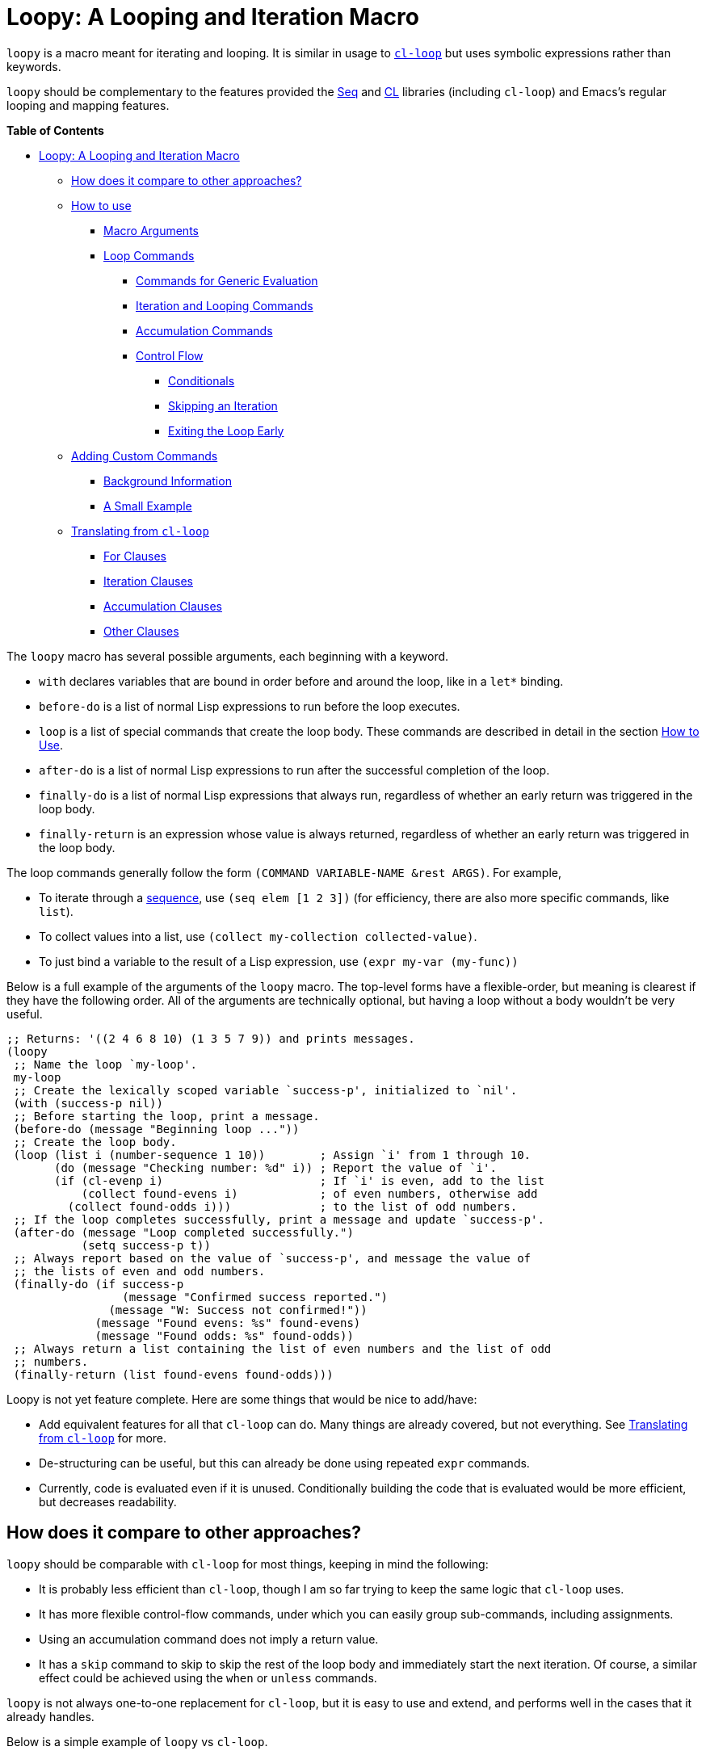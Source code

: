 = Loopy: A Looping and Iteration Macro

`loopy` is a macro meant for iterating and looping.  It is similar in usage to
https://www.gnu.org/software/emacs/manual/html_node/cl/Loop-Facility.html[`cl-loop`] but uses symbolic expressions rather than keywords.

`loopy` should be complementary to the features provided the https://www.gnu.org/software/emacs/manual/html_node/elisp/Sequence-Functions.html[Seq] and
https://www.gnu.org/software/emacs/manual/html_node/cl/index.html[CL] libraries (including `cl-loop`) and Emacs's regular looping and
mapping features.

// markdown-toc start - Don't edit this section. Run M-x markdown-toc-refresh-toc

*Table of Contents*

* <<loopy-a-looping-and-iteration-macro,Loopy: A Looping and Iteration Macro>>
 ** <<how-does-it-compare-to-other-approaches,How does it compare to other approaches?>>
 ** <<how-to-use,How to use>>
  *** <<macro-arguments,Macro Arguments>>
  *** <<loop-commands,Loop Commands>>
   **** <<commands-for-generic-evaluation,Commands for Generic Evaluation>>
   **** <<iteration-and-looping-commands,Iteration and Looping Commands>>
   **** <<accumulation-commands,Accumulation Commands>>
   **** <<control-flow,Control Flow>>
    ***** <<conditionals,Conditionals>>
    ***** <<skipping-an-iteration,Skipping an Iteration>>
    ***** <<exiting-the-loop-early,Exiting the Loop Early>>
 ** <<adding-custom-commands,Adding Custom Commands>>
  *** <<background-information,Background Information>>
  *** <<a-small-example,A Small Example>>
 ** <<translating-from-cl-loop,Translating from `cl-loop`>>
  *** <<for-clauses,For Clauses>>
  *** <<iteration-clauses,Iteration Clauses>>
  *** <<accumulation-clauses,Accumulation Clauses>>
  *** <<other-clauses,Other Clauses>>

// markdown-toc end

The `loopy` macro has several possible arguments, each beginning with a keyword.

* `with` declares variables that are bound in order before and around the loop,
like in a `let*` binding.
* `before-do` is a list of normal Lisp expressions to run before the loop executes.
* `loop` is a list of special commands that create the loop body.  These commands
are described in detail in the section <<how-to-use,How to Use>>.
* `after-do` is a list of normal Lisp expressions to run after the successful
completion of the loop.
* `finally-do` is a list of normal Lisp expressions that always run, regardless
of whether an early return was triggered in the loop body.
* `finally-return` is an expression whose value is always returned, regardless
of whether an early return was triggered in the loop body.

The loop commands generally follow the form `(COMMAND VARIABLE-NAME &rest ARGS)`.
For example,

* To iterate through a https://www.gnu.org/software/emacs/manual/html_node/elisp/Sequences-Arrays-Vectors.html[sequence], use `(seq elem [1 2 3])`
(for efficiency, there are also more specific commands, like `list`).
* To collect values into a list, use `(collect my-collection collected-value)`.
* To just bind a variable to the result of a Lisp expression,
use `(expr my-var (my-func))`

Below is a full example of the arguments of the `loopy` macro.  The top-level
forms have a flexible-order, but meaning is clearest if they have the following
order.  All of the arguments are technically optional, but having a loop without
a body wouldn't be very useful.

[source,elisp]
----
;; Returns: '((2 4 6 8 10) (1 3 5 7 9)) and prints messages.
(loopy
 ;; Name the loop `my-loop'.
 my-loop
 ;; Create the lexically scoped variable `success-p', initialized to `nil'.
 (with (success-p nil))
 ;; Before starting the loop, print a message.
 (before-do (message "Beginning loop ..."))
 ;; Create the loop body.
 (loop (list i (number-sequence 1 10))        ; Assign `i' from 1 through 10.
       (do (message "Checking number: %d" i)) ; Report the value of `i'.
       (if (cl-evenp i)                       ; If `i' is even, add to the list
           (collect found-evens i)            ; of even numbers, otherwise add
         (collect found-odds i)))             ; to the list of odd numbers.
 ;; If the loop completes successfully, print a message and update `success-p'.
 (after-do (message "Loop completed successfully.")
           (setq success-p t))
 ;; Always report based on the value of `success-p', and message the value of
 ;; the lists of even and odd numbers.
 (finally-do (if success-p
                 (message "Confirmed success reported.")
               (message "W: Success not confirmed!"))
             (message "Found evens: %s" found-evens)
             (message "Found odds: %s" found-odds))
 ;; Always return a list containing the list of even numbers and the list of odd
 ;; numbers.
 (finally-return (list found-evens found-odds)))
----

Loopy is not yet feature complete.  Here are some things that would be nice to
add/have:

* Add equivalent features for all that `cl-loop` can do.  Many things are
already covered, but not everything.  See <<translating_from_cl_loop,Translating from
`cl-loop`>> for more.
* De-structuring can be useful, but this can already be done using repeated
`expr` commands.
* Currently, code is evaluated even if it is unused.  Conditionally building the
code that is evaluated would be more efficient, but decreases readability.

== How does it compare to other approaches?

`loopy` should be comparable with `cl-loop` for most things, keeping in mind
the following:

* It is probably less efficient than `cl-loop`, though I am so far trying to
keep the same logic that `cl-loop` uses.
* It has more flexible control-flow commands, under which you can easily group
sub-commands, including assignments.
* Using an accumulation command does not imply a return value.
* It has a `skip` command to skip to skip the rest of the loop body and
immediately start the next iteration.  Of course, a similar effect could be
achieved using the `when` or `unless` commands.

`loopy` is not always one-to-one replacement for `cl-loop`, but it is easy to
use and extend, and performs well in the cases that it already handles.

Below is a simple example of `loopy` vs `cl-loop`.

[source,elisp]
----
(require 'cl-lib)
(cl-loop with some-thing = 5
         for i from 1 to 100
         do (message "I is %s" i)
         when (> (+ i 5) 20)
         return (format "Done: %d" i))

(require 'loopy)
(loopy (with (some-thing 5))
       ((list i (number-sequence 1 100))
        (do (message "I is %s" i))
        (when (> (+ i 5) 20)
          (return (format "Done: %d" i)))))
----

The main benefit (I believe) of Loopy is clearer grouping of constructs under
conditionals while still using a clean syntax, such as in the below example.

[source,elisp]
----
(loopy ((list i (number-sequence 1 20))
        (when (cl-evenp i)
          (expr once i)
          (expr twice (* 2 i))
          (push-into together (cons once twice))))
       (finally-return (nreverse together)))
----

In my experience, `cl-loop` does not allow the easy grouping of assignment
statements under a `when` condition.  For example, below is something I would
like to try to do with `cl-loop`.

I am aware that in this example the `for` statements aren't necessary and that
the `collect` statements would be sufficient, but (when I come across things
like this in my work) I would like to use them to declare variables for
readability purposes.

[source,elisp]
----
(require 'cl-lib)
(save-match-data
  (cl-loop with pattern = "^Line\\([[:digit:]]\\)-Data\\([[:digit:]]\\)"
           for line in (split-string "Line1-Data1\nBad\nLine2-Data2")
           when (string-match pattern line)
           for line-num = (concat "L" (match-string 1 line))
           and for data-nums = (concat "D" (match-string 2 line))

           ;; … Further processing now that data is named …

           and collect (match-string 1 line) into line-nums
           and collect (match-string 2 line) into data-nums
           finally return (list line-nums data-nums)))

;; Normal Elisp:
(save-match-data
  (let ((pattern "^Line\\([[:digit:]]\\)-Data\\([[:digit:]]\\)")
        (line-nums)
        (data-nums))
    (dolist (line (split-string "Line1-Data1\nBad\nLine2-Data2"))
      (when (string-match pattern line)
        (let ((line-num (concat "L" (match-string 1 line)))
              (datum-num (concat "D" (match-string 2 line))))

          ;; … Further processing now that data is named …

          (push line-num line-nums)
          (push datum-num data-nums))))
    (list (nreverse line-nums) (nreverse data-nums))))
----

Here is how one could currently do it with `loopy`:

[source,elisp]
----
(require 'loopy)
(save-match-data
  (loopy (with (pattern "^Line\\([[:digit:]]\\)-Data\\([[:digit:]]\\)"))
         ((list line (split-string "Line1-Data1\nBad\nLine2-Data2"))
          (when (string-match pattern line)
            (expr line-num (concat "L" (match-string 1 line)))
            (expr datum-num (concat "D" (match-string 2 line)))

            ;; … Further processing now that data is named …

            (collect line-nums line-num)
            (collect data-nums datum-num)))
         (finally-return line-nums data-nums)))
----

I believe that the value of the macro increases for longer loop bodies with
several conditional commands.

Another nice ability, one that I'm not sure `cl-loop` has, is
skipping/continuing a loop iteration.

[source,elisp]
----
;; Returns even numbers that aren't multiples of 10.
(loopy ((list i (number-sequence 1 20))
        (when (zerop (mod i 10))
          (skip))
        (when (cl-evenp i)
          (push-into my-collection i)))
       (finally-return (nreverse my-collection))) ; => (2 4 6 8 12 14 16 18)
----

A real-world example is a version the `selectrum-outline` command from the https://github.com/raxod502/selectrum/wiki/Useful-Commands#jumping-to-outline-headings[Selectrum
wiki].
The command checks each line of text in the buffer against a chosen regular
expression, a builds a list of completion candidates matching that
expression.  It needs to find and format a candidate (including keeping track of
the preceding higher-level headings) and pick a default candidate in one pass.

Here is a version using the normal features of Elisp:

[source,elisp]
----
(defun selectrum-outline ()
  "Jump to a heading.  Regexps are pre-defined.  Obeys narrowing."
  (interactive)
  ;; Signal a `user-error' if we don't have a regexp for this major mode.
  (if-let ((heading-regexp (alist-get major-mode selectrum-outline-formats)))
      (let ((selectrum-should-sort-p nil) ; Headings should stay in order of appearance.
            ;; Get the basic information of each heading in the accessible
            ;; portion of the buffer.
            (buffer-lines (split-string (buffer-string) "\n"))
            (line-number 0)
            (line-number-format)

            ;; Finding the default heading
            (default-heading)
            (current-line-number (line-number-at-pos (point)))

            ;; Keeping track of the tree.
            (backwards-prefix-list)
            (prev-heading-text)
            (prev-heading-level)

            ;; Backwards result of the `dolist'.  Will `nreverse'.
            (formatted-headings))

        (setq line-number-format
              (concat "L%0"
                      (number-to-string
                       (length (number-to-string (length buffer-lines))))
                      "d: "))

        (save-match-data
          (dolist (text-line buffer-lines)
            ;; Increment line number when moving to next.
            (cl-incf line-number)
            (when (string-match heading-regexp text-line)
              (let ((heading-text (match-string-no-properties 2 text-line))
                    (heading-level
                     (length (match-string-no-properties 1 text-line)))
                    (formatted-heading))

                ;; Want to make sure this has a correct value.
                (when (null prev-heading-level)
                  (setq prev-heading-level heading-level))

                ;; Decide whether to update the prefix list and the previous
                ;; heading level.
                (cond
                 ;; If we've moved to a greater level (further down the tree),
                 ;; add the previous heading to the heading prefix list so
                 ;; that we can prepend it to the current heading when
                 ;; formatting.
                 ((> heading-level prev-heading-level)
                  (setq backwards-prefix-list (cons prev-heading-text
                                                    backwards-prefix-list)
                        prev-heading-level heading-level))
                 ;; Otherwise, if we've moved to a lower level (higher up the
                 ;; tree), and need to remove the most recently added prefix
                 ;; from the list (i.e., go from '(c b a) back to '(b a)).
                 ((< heading-level prev-heading-level)
                  (setq backwards-prefix-list (last backwards-prefix-list
                                                    heading-level)
                        prev-heading-level heading-level))
                 ;; Otherwise, do nothing.
                 (t nil))

                ;; Regardless of what happens, update the previous heading text.
                (setq prev-heading-text heading-text)

                ;; Decide whether the previous formatted heading was the
                ;; default.
                (when (and (null default-heading)
                           (> (- line-number current-line-number) 0))
                  (setq default-heading (car formatted-headings)))

                ;; Finally, add to list of formatted headings.
                ;; Create heading of form "L#: a/b/c" as:
                ;; - having a text property holding the line number
                ;; - prepended with a formatted line number,
                ;;   with the face `completions-annotations'.
                (push (propertize
                       (concat (string-join (reverse backwards-prefix-list) "/")
                               (and backwards-prefix-list "/")
                               heading-text)
                       'line-number line-number
                       'selectrum-candidate-display-prefix
                       (propertize
                        (format line-number-format line-number)
                        'face 'completions-annotations))
                      formatted-headings)))))

        ;; Now that candidates formatted, select from candidates.
        (let ((chosen-heading
               (selectrum-read "Jump to heading: "
                               (nreverse formatted-headings)
                               :default-candidate default-heading
                               :history 'selectrum-outline-history
                               :require-match t
                               :no-move-default-candidate t)))
          ;; Push mark, in case we want to return to current location.  This
          ;; needs to happen /after/ the user has made it clear that they want
          ;; to go somewhere.
          (push-mark (point) t)
          ;; Move to beginning of chosen line.
          (forward-line (- (get-text-property 0 'line-number chosen-heading)
                           current-line-number))
          (beginning-of-line-text 1)))
    (user-error "selectrum-outline: No headings defined for %s." major-mode)))
----

Here is a version using `loopy`:

[source,elisp]
----
(defun selectrum-outline-loopy ()
  "Jump to a heading.  Regexps are pre-defined.  Obeys narrowing."
  (interactive)
  ;; Signal a `user-error' if we don't have a regexp for this major mode.
  (if-let ((heading-regexp (alist-get major-mode selectrum-outline-formats)))
      (let ((selectrum-should-sort-p))
        )

    (let ((selectrum-should-sort-p nil) ; Headings should stay in order of appearance.
          ;; Get the basic information of each heading in the accessible
          ;; portion of the buffer.
          (buffer-lines (split-string (buffer-string) "\n"))
          (line-number 0)
          (line-number-format)

          ;; Finding the default heading
          (default-heading)
          (current-line-number (line-number-at-pos (point)))

          ;; Keeping track of the tree.
          (backwards-prefix-list)
          (prev-heading-text)
          (prev-heading-level)

          ;; Backwards result of the `dolist'.  Will `nreverse'.
          (formatted-headings))

      (setq line-number-format
            (concat "L%0"
                    (number-to-string
                     (length (number-to-string (length buffer-lines))))
                    "d: "))

      (save-match-data
        (dolist (text-line buffer-lines)
          ;; Increment line number when moving to next.
          (cl-incf line-number)
          (when (string-match heading-regexp text-line)
            (let ((heading-text (match-string-no-properties 2 text-line))
                  (heading-level
                   (length (match-string-no-properties 1 text-line)))
                  (formatted-heading))

              ;; Want to make sure this has a correct value.
              (when (null prev-heading-level)
                (setq prev-heading-level heading-level))

              ;; Decide whether to update the prefix list and the previous
              ;; heading level.
              (cond
               ;; If we've moved to a greater level (further down the tree),
               ;; add the previous heading to the heading prefix list so
               ;; that we can prepend it to the current heading when
               ;; formatting.
               ((> heading-level prev-heading-level)
                (setq backwards-prefix-list (cons prev-heading-text
                                                  backwards-prefix-list)
                      prev-heading-level heading-level))
               ;; Otherwise, if we've moved to a lower level (higher up the
               ;; tree), and need to remove the most recently added prefix
               ;; from the list (i.e., go from '(c b a) back to '(b a)).
               ((< heading-level prev-heading-level)
                (setq backwards-prefix-list (last backwards-prefix-list
                                                  heading-level)
                      prev-heading-level heading-level))
               ;; Otherwise, do nothing.
               (t nil))

              ;; Regardless of what happens, update the previous heading text.
              (setq prev-heading-text heading-text)

              ;; Decide whether the previous formatted heading was the
              ;; default.
              (when (and (null default-heading)
                         (> (- line-number current-line-number) 0))
                (setq default-heading (car formatted-headings)))

              ;; Finally, add to list of formatted headings.
              ;; Create heading of form "L#: a/b/c" as:
              ;; - having a text property holding the line number
              ;; - prepended with a formatted line number,
              ;;   with the face `completions-annotations'.
              (push (propertize
                     (concat (string-join (reverse backwards-prefix-list) "/")
                             (and backwards-prefix-list "/")
                             heading-text)
                     'line-number line-number
                     'selectrum-candidate-display-prefix
                     (propertize
                      (format line-number-format line-number)
                      'face 'completions-annotations))
                    formatted-headings)))))

      ;; Now that candidates formatted, select from candidates.
      (let ((chosen-heading
             (selectrum-read "Jump to heading: "
                             (nreverse formatted-headings)
                             :default-candidate default-heading
                             :history 'selectrum-outline-history
                             :require-match t
                             :no-move-default-candidate t)))
        ;; Push mark, in case we want to return to current location.  This
        ;; needs to happen /after/ the user has made it clear that they want
        ;; to go somewhere.
        (push-mark (point) t)
        ;; Move to beginning of chosen line.
        (forward-line (- (get-text-property 0 'line-number chosen-heading)
                         current-line-number))
        (beginning-of-line-text 1)))
    (user-error "selectrum-outline: No headings defined for %s." major-mode)))
----

For a "translation table" of sorts from `cl-loop` to `loopy`, see the end of
this document.

== How to use

Macro arguments set up the lexical environment the loop runs in, Lisp code that
runs before or after the loop, and the ultimate return value of the macro.  See
the section <<macro_arguments,Macro Arguments>>.

Loop commands are the main feature of the `loopy` macro.  By "command", I mean
the expressions that make up the `loop` macro argument, such as `list` in `(list
i '(1 2 3))`.  A command inserts code into the loop body, but can also perform
additional setup, such as initializing specified variables or creating extra
ones.  Many commands set up a condition for ending the loop.  See the section
<<loop_commands,Loop Commands>>.

The loop ends when any condition required by a loop command evaluates to false.
If no conditions are needed, the loop runs infinitely until a `return` or
`leave` command is reached.  See the section
<<exiting_the_loop_early,Exiting the Loop Early>>.

Returns must be stated explicitly, either as an early return for in the loop
body via the `return` command, or as a `finally-return` to the macro.  `nil` is
returned by default.

=== Macro Arguments

`loopy` takes at most 7 arguments.  They are all technically optional, but a
loop that does nothing isn't very useful.

A loop can be named by passing in an unquoted symbol as an argument.  All other
arguments are expressions that begin with a keyword from the table below.

|===
| Keyword | Other Names | Usage

| `with`
| `let*`
| Declare variables before the loop.

| `before-do`
| `before`
| Run Lisp expressions before loop starts.

| `loop`
| Can be excluded.
| Add expressions to loop body, performing further setup.

| `after-do`
| `after`, `else`, `else-do`
| Run Lisp expressions after loop successfully completes.

| `finally-do`
| `finally`
| Always run Lisp expressions after loop exits.

| `finally-return`
| `return`
| Return a value, regardless of how the loop completes.
|===

Additionally, `(finally-return 1 2 3)` is the same as
`(finally-return (list 1 2 3))`.

=== Loop Commands

Loop commands are only valid when inside the `loop` macro argument.

These are valid:

[source,elisp]
----
(loopy (loop (list i '(1 2 3))
             (collect coll i))
       (finally-return coll))

(loopy ((list i '(1 2 3))
        (collect coll i))
       (return coll))
----

This is not:

[source,elisp]
----
(loopy (with (list i '(1 2 3)))
       (return (collect coll i)))
----

Trying to use loop commands where they don't belong will result in errors when
the code is evaluated.

Underneath, interpreting a command results in "instructions" that describe how
to substitute code into the loop body and other locations.  This process is
described in detail in <<background_information,Background Information>>.

Some examples of instructions are:

* Declaring a given variable in a let form to make sure it's lexically scoped.
* Declaring a generated variable in a let form to contain a given value.
* Adding a condition for continuing/exiting the loop.
* Adding code to be run during the main loop body.
* Adding code to be run after the main loop body.

The implementation details of commands generally shouldn't matter, except that
code from commands is evaluated in the order it was found.  This means that
attempting to do something like

[source,elisp]
----
(loopy (loop (collect coll (+ i 2))
             (list i '(1 2 3)))
       (return coll))
----

won't work, as `i` is assigned a value after collecting `(+ i 2)` into `coll`.

For convenience and understanding, the same command can have multiple names
(such as `do` having the alias `progn`), and some commands can take optional
arguments (such as `list`).

For simplicity, the commands are described using the following notation:

* If a command has multiple names, the names are separated by a vertical bar,
such as in `do|progn`.
* `VAR` is an unquoted symbol that will be used as a variable name, such as the
`i` in `(list i my-list)`.
* `FUNC` is a Lisp function name, such as `my-func`, `#'my-func` or `'my-func`.
* `NAME` is an unquoted name of a loop (or, more accurately, of a `cl-block`).
* `EXPR` is a single Lisp expression, such as `(+ 1 2)`, `'(1 2 3)`, `my-var`,
or `(some-function my-var)`.  `EXPRS` means multiple expressions.
* `CMD` is a loop command, as opposed to a normal Lisp expression.
`(list i '(1 2 3))`, `(repeat 5)`, and `(return-from outer-loop 7)` are
examples of loop commands.  `CMDS` means multiple commands.
* Optional arguments are surround by brackets.  `[EXPR]` is an optional
expression, and `[CMD]` is an optional command.  By extension, `[EXPRS]` is
equivalent to `+[EXPR [EXPR [...]]]+`, and `[CMDS]` to `+[CMD [CMD [...]]]+`.

==== Commands for Generic Evaluation

* `(do|progn EXPRS)`: Evaluate multiple Lisp expressions, like a `progn`.
+
You cannot include arbitrary code in the loop body.  Trying to do so will
result in errors, as the macro will attempt to interpret such code as a
command.
+
[source,elisp]
----
(loopy ((list i '(1 2 3))
        (do (message "%d" i))))
----

* `(expr|exprs|set VAR [EXPRS])`: Bind `VAR` to each `EXPR` in order.  Once the
last `EXPR` is reached, it is used repeatedly for the rest of the loop.  With
no `EXPR`, `VAR` is repeatedly bound to `nil`.
+
*NOTE*: Loops are lexically scoped, so this is not always the same as
          `(do (setq VAR EXPR))`.
+
[source,elisp]
----
(loopy ((repeat 5) (expr i 1 2 3) (collect coll i))
       (return coll)) ; => '(1 2 3 3 3)

(loopy ((repeat 5) (expr i 0 (1+ i)) (collect coll i))
       (return coll)) ; => '(0 1 2 3 4)
----

==== Iteration and Looping Commands

Iteration commands bind local variables and determine when the loop ends.
If no command sets that condition, then the loop runs forever.

* `(array VAR EXPR)`: Iterate through the elements of the array `EXPR`.
+
[source,elisp]
----
(loopy ((array i [1 2 3])
        (do (message "%d" i))))
----

* `(array-ref|arrayf VAR EXPR)`: Iterate through the elements of the array from
`EXPR`, binding `VAR` to a `setf`-able place.
+
[source,elisp]
----
(loopy (with (my-str "cat"))
       (loop (array-ref i my-str)
             (do (setf i ?a)))
       (return my-str)) ; => "aaa"
----

* `(cons|conses VAR EXPR [FUNC])`: Iterate through the cons cells in the value
of `EXPR`.  Optionally, find the cons cells via `FUNC` instead of `cdr`.
+
[source,elisp]
----
(loopy (loop (cons i '(1 2 3))
             (collect coll i))
       (finally-return coll)) ; => ((1 2 3) (2 3) (3))
----

* `(list VAR EXPR [FUNC])`: Iterate through the list `EXPR`, binding `VAR` to
each element in the list.  Optionally, update the list by `FUNC` instead of
`cdr`.
+
[source,elisp]
----
(loopy ((list i (number-sequence 1 10 3)) ; Inclusive, so '(1 4 7 10).
        (do (message "%d" i))))
----

* `(list-ref|listf VAR EXPR [FUNC])`: Iterate through the list `EXPR`, binding
`VAR` to each element in the list as a `setf`-able location.  Optionally,
update the list by `FUNC` instead of `cdr`.
+
[source,elisp]
----
(loopy (with (my-list '(1 2 3)))
       (loop (list-ref i my-list)
             (do (setf i 7)))
       (finally-return my-list)) ; Returns '(7 7 7).
----

* `(repeat EXPR)`: Add a condition that the loop should stop after `EXPR`
iterations.
+
[source,elisp]
----
  (loopy ((repeat 3)
        (do (message "Messaged three times."))))
----

* `(repeat VAR EXPR)`: Add a condition that the loop should stop after
`EXPR` iterations.  `VAR` starts at 0, and is incremented by 1 at the end of
the loop.
+
[source,elisp]
----
(loopy ((repeat i 3)
        (do (message "%d" i))))
----

* `(seq VAR EXPR)`: Iterate through the sequence `val`, binding `var` to the
elements of the sequence.
+
[source,elisp]
----
(loopy ((seq i [1 2 3]) (collect coll i))
       (return coll)) ; => (1 2 3)
----

* `(seq-ref|seqf VAR EXPR)`: Iterate through the sequence `val`, binding `var`
to the elements of the sequence as a `setf`-able place.
+
[source,elisp]
----
(loopy (with (my-seq '(1 2 3 4)))
                 (loop (seq-ref i my-seq)
                       (do (setf i 7)))
                 (return my-seq)) ; => '(7 7 7 7)
----

==== Accumulation Commands

Unlike in `cl-loop`, the presence of an accumulation command does not imply a
return value.  You must provide a variable in which to store the accumulated
value.  If you wish, you can then return the value of that variable (either
early, or after the loop).

* `(append VAR EXPR)`: Repeatedly `append` the value of `EXPR` to `VAR`.  `VAR`
starts as `nil`.
+
[source,elisp]
----
(loopy ((list i '((1 2 3) (4 5 6)))
        (append coll i))
       (return coll)) ; => '(1 2 3 4 5 6)
----

* `(collect VAR EXPR)`: Repeatedly `append` a list containing value of `EXPR` to
`VAR`.  `VAR` starts as `nil`.
+
[source,elisp]
----
(loopy ((seq i [1 2 3])
        (collect coll i))
       (finally-return coll)) ; => '(1 2 3)
----
+
In `cl-loop`, `collect EXPR` means to repeatedly `push` the value of `EXPR`
into the accumulated list, and then `nreverse` that list for a return value.
If you specifically want this behavior, then you should use the `push-into`
command like in its example below.

* `(concat VAR EXPR)`: Repeatedly `concat` the value of `EXPR` onto the end of
`VAR`.  `VAR` starts as `nil`.  See the `vconcat` command for vectors.
+
[source,elisp]
----
(loopy ((list i '("a" "b" "c"))
        (concat str i))
       (return str)) ; => "abc"
----

* `(count VAR EXPR)`: Count the number of times that `EXPR` evaluates to a
non-nil value, adding 1 to `VAR` each time.  `VAR` starts at 0.
+
[source,elisp]
----
(loopy ((list i '(1 nil 3 nil 5))
        (count non-nil-count i))
       (return non-nil-count)) ; => 3
----

* `(max|maximize VAR EXPR)`: Repeatedly set `VAR` to the greater of `VAR` and
the value of `EXPR`.  `VAR` starts at `-1.0e+INF`, so that any other value
should be greater that it.
+
[source,elisp]
----
(loopy ((list i '(1 11 2 10 3 9 4 8 5 7 6))
        (max my-max i))
       (return my-max)) ; => 11
----

* `(min|minimize VAR EXPR)`: Repeatedly set `VAR` to the lesser of `VAR` and
the value of `EXPR`.  `VAR` starts at `1.0e+INF`, so that any other value
should be less than it.
+
[source,elisp]
----
(loopy ((list i '(1 11 2 10 3 0 9 4 8 5 7 6))
        (min my-min i))
       (return my-min)) ; => 0
----

* `(nconc VAR EXPR)`: Repeatedly concatenate the value of `EXPR` onto `VAR` with
`nconc`.  Unlike `append`, `nconc` does not concatenate copies of the lists,
but modifies `VAR` directly.
+
[source,elisp]
----
(loopy (loop (list i '((1 2 3 4) (5 6 7 8)))
             (nconc my-new-list i))
       (return my-new-list)) ; => '(1 2 3 4 5 6 7 8)
----

* `(push|push-into VAR EXPR)`: Repeatedly `push` `EXPR` into `VAR`. `VAR` stars
as `nil`.
+
[source,elisp]
----
(loopy ((seq i [1 2 3])
        (push reversed i))
       (finally-return (nreverse reversed))) ; => '(1 2 3)
----

* `(sum VAR EXPR)`: Repeatedly set `VAR` to the sum of the value of `EXPR` and
`VAR`.  `VAR` starts at 0.
+
[source,elisp]
----
(loopy ((list i '(1 2 3 4))
        (sum my-sum i))
       (return my-sum)) ; => 10
----

* `(vconcat VAR EXPR)`: Repeatedly `vconcat` the value of `EXPR` onto `VAR`.
`VAR` starts as `nil`.
+
[source,elisp]
----
(loopy ((list i '([1 2 3] [4 5 6]))
        (vconcat vector i))
       (return vector)) ; => [1 2 3 4 5 6]
----

==== Control Flow

===== Conditionals

Conditional commands in `loopy` can take multiple sub-commands, and work more
like their Lisp counterparts.  There is therefore no need for an `and` command
as used in `cl-loop`.

* `(when EXPR CMDS)`: Like the Lisp `when`, run `CMDS` only if `EXPR` is
non-nil.
+
[source,elisp]
----
;; Get only the inner lists with all even numbers.
;; => '((2 4 6) (8 10 12) (16 18 20))
(loopy ((list i '((2 4 6) (8 10 12) (13 14 15) (16 18 20)))
        (when (loopy ((list j i)
                      (when (cl-oddp j)
                        (return nil)))
                      (else-do (cl-return t)))
          (collect only-evens i)))
       (finally-return only-evens))
----

* `(if EXPR CMDS)`: Like the Lisp `if`, run the first command if `EXPR` is
non-nil. Otherwise, run the remaining commands.
+
[source,elisp]
----
;; => '((7 5 3 1) (6 4 2) (3 3 3))
(loopy ((seq i [1 2 3 4 5 6 7])
        (if (cl-oddp i)
            (push-into reversed-odds i)
          (push-into reversed-evens i)
          (push-into some-threes 3)))
          (finally-return (list reversed-odds
                                reversed-evens
                                some-threes)))
----

* `+(cond [(EXPR CMDS) [...]])+`: Like the Lisp `cond`, for the first `EXPR` to
evaluate to non-nil, run the following commands `CMDS`.
+
[source,elisp]
----
(loopy ((list i '(1 2 3 "cat" 4 5 6 "dog"))
        (cond
         ((not (numberp i)) (collect not-numbers i))
         ((cl-evenp i)      (collect evens i))
         (t                 (collect odds i))))
       (return evens odds not-numbers)) ; => '((2 4 6) (1 3 5) ("cat" "dog"))
----

===== Skipping an Iteration

* `(skip|continue)`: Go to next loop iteration.
+
[source,elisp]
----
(loopy ((seq i (number-sequence 1 20))
        (when (zerop (mod i 10)) (skip))
        (when (cl-evenp i)       (push-into my-collection i)))
       (finally-return (nreverse my-collection))) ; => (2 4 6 8 12 14 16 18)
----

===== Exiting the Loop Early

The loop is contained in a `cl-block`, and these forms are all variations of
`cl-return-from` underneath.  In fact, you could use `(do (cl-return-from NAME
VAL))` to achieve the same effect.  These forms are provided for convenience.

* `(return EXPR)`:   Leave the current loop, returning value.
+
[source,elisp]
----
(loopy (with  (j 0))
       ((do (cl-incf j))
        (when (> j 5)
          (return j))))
----

* `(return-from NAME EXPR)`: Leave the loop `NAME`, returning `VAL`.
+
[source,elisp]
----
(loopy outer-loop
    ((list inner-list '((1 2 3) (1 bad-val? 1) (4 5 6)))
        (do (loopy ((list i inner-list)
                    (when (eq i 'bad-val?)
                    (return-from outer-loop 'bad-val?)))))))
----

* `(leave|break)`: Leave the loop.  Return `nil`.
+
[source,elisp]
----
(loopy ((list i '(1 2 3 "cat" 4 5 6))
        (if (numberp i)
            (do (message "Number: %d" i))
          (leave))))
----

* `(leave-from|break-from NAME)`: Leave the loop `NAME`.  Return `nil`.
+
[source,elisp]
----
(loopy outer
    (with (failure-condition 'fail)
            (failed-p nil))
    ((list i '((1 2 3) (4 5 6) (7 fail 8)))
        (do (loopy ((list j i)
                    (when (eq j failure-condition)
                    ;; Note: Can't do (expr failed-p t), since
                    ;;       `expr' is local to its own loop.
                    (do (setq failed-p t))
                    (break-from outer))))))
    (finally-do (if failed-p
                    (message "Failed!")
                    (message "Success!"))))
----

== Adding Custom Commands

=== Background Information

The core working of `loopy` is taking a command and generating code that is
substituted into a loop body.

For example, the parsing the command `(list i '(1 2 3))` produces the following
instructions.  Some commands require the creation of unique temporary variables,
such as `g3019` in the below output.

[source,elisp]
----
(loopy--implicit-vars g3019 '(1 2 3))
(loopy--explicit-vars i nil)
(loopy--pre-conditions consp g3019)
(loopy--main-body setq i (car g3019))
(loopy--latter-body setq g3019 (cdr g3019))
----

The `car` of an instruction is the place to put code and the `cdr` of the
instruction is said code to put.  You can see that not all of the code to be
inserted is a valid Lisp form.  Some of it is inserted into variable lists like
in `let` and `let*` instead of being treated as an expression.

|===
| Place | Code

| `+loopy--implicit-vars+`
| `(g3019 '(1 2 3))`

| `+loopy--explicit-vars+`
| `(i nil)`

| `+loopy--pre-conditions+`
| `(consp g3019)`

| `+loopy--main-body+`
| `(setq i (car g3019))`

| `+loopy--latter-body+`
| `(setq g3019 (cdr g3019))`
|===

Commands are parsed by `+loopy--parse-body-forms+`, which receives a list of
commands and returns a list of instructions.  For commands that take
sub-commands as arguments (such as `cond`, `if`, and `when`), more specific
parsing functions are called in a mutually recursive fashion (e.g., Function-1
uses Function-2 which uses Function-1, and so on).

For example, consider the function `+loopy--parse-conditional-forms+`, which
parses the `if`, `when`, and `unless` commands.  It needs to be able to group
any code going to the loop body under its respective conditional control
structure and condition.  To do this, it uses `+loopy--parse-body-forms+` to turn
its sub-commands into a list of instructions, and then checks the `car` of each
instruction.

[source,elisp]
----
(defun loopy--parse-conditional-forms (wrapper condition forms &optional loop-name)
  "Parse FORMS, wrapping `loopy--main-body' expressions in a conditional form.
The instructions (e.g., return expressions) are wrapped with a
WRAPPER with CONDITION.  Optionally needs LOOP-NAME for block
returns."
  (let ((full-instructions)
        (sub-instructions (loopy--parse-body-forms forms loop-name))
        (conditional-body))
    (dolist (instruction sub-instructions)
      (cl-case (car instruction)
        (loopy--main-body (push (cdr instruction) conditional-body))
        (t                (push instruction full-instructions))))
    (push `(loopy--main-body . (,wrapper ,condition ,@conditional-body))
          full-instructions)
    full-instructions))
----

The hardest part of this exchange is making sure the inserted code ends up in
the correct order.

A loop body command has 7 main places to put code.  Here is a quick description
of each and an example taken mainly from parsing the `list` command.

* `+loopy--explicit-generalized-vars+`: Lists of a symbol and a macro expansion
that will be given to `cl-symbol-macrolet`.  This is used for `setf`-able
variables.
* `+loopy--implicit-vars+`: Lists of a symbol and an expression that will be given
to `let`.  This is used for creating variables that are not named by must
exists, such as for holding `'(1 2 3)` in `(list i '(1 2 3))`.
* `+loopy--explicit-vars+`: Lists of a symbol and an expression that will be given
to `let`.  This is needed to ensure that named variables in commands are
lexically scoped, such as the `i` in `(list i '(1 2 3))`.
* `+loopy--pre-conditions+`: Expressions that determine if the `while` loop
runs/continues, such as whether a list still has elements in it.  If there is
more than one expression, than all expressions are used in an `and` special
form.
* `+loopy--main-body+`: Expressions that make up the main body of the loop.
* `+loopy--latter-body+`: Expressions that need to be run after the main body,
such as updating implicit variables.
* `+loopy--post-conditions+`: Expressions that determine whether the `while` loop
continues, but checked after the loop body has run.  The code from this is
ultimately appended to the latter body before being substituted in.

There are 5 more variables a loop command can push to, but they are derived from
the macro's arguments.  Adding to them after using a macro argument might lead
to unintended behavior.  You might wish to use them if, for example, you are
concerned with what happens after the loop exits/completes.

* `+loopy--with-vars+`: Lists of a symbol and an expression that will be given
to `let*`.  These are derived from the `with` macro argument.
* `+loopy--before-do+`: Expressions to evaluate before the loop.  These are
derived from the `before-do` macro argument.
* `+loopy--after-do+`: Expressions to evaluate after the loop completes
successfully.  These are derived from the `after-do` macro argument.
* `+loopy--final-do+`: Expressions to evaluate after the loop completes,
regardless of success.  These are derived from the `finally-do` macro
argument.
* `+loopy--final-return+`: An expression that is always returned by the macro,
regardless of any early returns in the loop body.  This is derived from the
`finally-return` macro argument.

These variables will be substituted into the following list of code, which is
returned by the `loopy` macro for evaluation.

[source,elisp]
----
`(cl-symbol-macrolet (,@(or loopy--explicit-generalized-vars
                            (list (list (gensym) nil))))
       (let* (,@(or loopy--with-vars '((_))))
         (let (,@(or (append loopy--implicit-vars loopy--explicit-vars)
                     '((_))))
           (let ((loopy--early-return-capture
                  (cl-block ,loopy--name-arg
                    ,@loopy--before-do
                    (while ,(cl-case (length loopy--pre-conditions)
                              (0 t)
                              (1 (car loopy--pre-conditions))
                              (t (cons 'and loopy--pre-conditions)))
                      (cl-tagbody
                       ,@loopy--main-body
                       loopy--continue-tag
                       ,@loopy--latter-body))
                    ,@loopy--after-do
                    nil)))
             ,@loopy--final-do
             ,(if loopy--final-return
                  loopy--final-return
                'loopy--early-return-capture)))))
----

=== A Small Example

To implement a custom loop body command, `loopy` needs two pieces of
information:

. The keyword that names your command
. The parsing function that can turn uses of your command into instructions.

Importantly, your custom commands cannot share a name.

For example, say that you're tired of typing out `(do (message "Hello, %s" first
last))` and would prefer to instead use `(greet FIRST [LAST])`.  This only
requires pushing code into the main loopy body, so the definition of the parsing
function is quite simple.

[source,elisp]
----
(cl-defun my-loopy-greet-command-parser ((_ first &optional last))
  "Greet one with first name FIRST and optional last name LAST."
  `((loopy--main-body . (if ,last
                            (message "Hello, %s %s" ,first ,last)
                          (message "Hello, %s" ,first)))))
----

`loopy` will pass the entire command expression to the parsing function, and
expects back a list of instructions.

To tell `loopy` about this function, add it and the command name `greet` to
`loopy-custom-command-parsers`.

[source,elisp]
----
(add-to-list 'loopy-custom-command-parsers
             '(greet . my-loopy-greet-command-parser))
----

After that, you can use your custom command in the loop body.

[source,elisp]
----
(loopy ((list name '(("John" "Deer") ("Jane" "Doe") ("Jimmy")))
        (greet (car name) (cadr name))))
----

By running `M-x pp-macroexpand-last-sexp` on the above expression, you can see
that it expands to do what we want, as expected.

[source,elisp]
----
(cl-symbol-macrolet ((g3314 nil))
  (let* ((_))
    (let ((g3313 '(("John" "Deer") ("Jane" "Doe") ("Jimmy")))
          (name nil))
      (let ((loopy--early-return-capture
             (cl-block nil
               (while (consp g3313)
                 (cl-tagbody
                  (setq name (car g3313))
                  (if (cadr name)
                      (message "Hello, %s %s" (car name) (cadr name))
                    (message "Hello, %s" (car name)))
                  loopy--continue-tag
                  (setq g3313 (cdr g3313))))
               nil)))
        loopy--early-return-capture))))
----

=== A Slightly More Complicated Example

Lets say we want to emulate ``cl-loop``'s `always` clause, which causes the loop
to return `nil` if an expression evaluates to `nil` and `t` otherwise.

Here is an example:

[source,elisp]
----
(cl-loop for i in (number-sequence 1 9) always (< i 10)) ; => t
----

Without custom commands, you could write the following in `loopy`.

[source,elisp]
----
(loopy ((list i (number-sequence 1 9))
        (unless (< i 10) (return nil)))
       (after-do (cl-return t)))
----

This general approach is certainly wordier.  Here's how you could do it with a
custom command:

[source,elisp]
----
(cl-defun my--loopy-always-command-parser ((_ &rest conditions))
  "Parse a command of the form `(always cond1 cond2)'.
If any condition is `nil', `loopy' should immediately return `t'"
  (let (instructions)
    (push `(loopy--after-do . (cl-return t)) instructions)
    (dolist (condition conditions)
      (push `(loopy--post-conditions . ,condition) instructions))
    instructions))

(add-to-list 'loopy-custom-command-parsers
             (cons 'always #'my--loopy-always-command-parser))


(loopy ((list i (number-sequence 1 9)) (always (< i 10)))) ; => t

(loopy ((list i (number-sequence 1 9))
        (list j '(2 4 6 8 9))
        (always (< i 10) (cl-evenp j)))) ; => nil
----

It's still slightly more typing, but not by much.  I take this to mean that
`loopy` is better for more complicated loops rather than smaller ones.

== Translating from `cl-loop`

=== For Clauses

As Emacs has many functions that return lists, I decided to not implement an
exact equivalent for every for-clause that `cl-loop` has.  Instead, one can just
iterate through the return value of the appropriate function using the `list`
command.

|===
| `cl-loop` | `loopy`

| `for VAR from EXPR1 to EXPR2 by EXPR3`
| `(list VAR (number-sequence EXPR1 EXPR2 EXPR3))`

| `for VAR in LIST [by FUNCTION]`
| `(list VAR LIST [FUNC])`

| `for VAR on LIST [by FUNCTION]`
| `(cons VAR VAL [FUNC])`

| `for VAR in-ref LIST by FUNCTION`
| `(list-ref VAR LIST [FUNC])`

| `for VAR across ARRAY`
| `(array VAR ARRAY)`

| `for VAR across-ref ARRAY`
| `(array-ref VAR ARRAY)`

| `for VAR being the elements of SEQUENCE`
| `(seq VAR SEQUENCE)`

| `for VAR being the elements of-ref SEQUENCE`
| `(seq-ref VAR SEQUENCE)`

| `for VAR being the symbols [of OBARRAY]`
| None so far.

| `for VAR being the hash-keys of HASH-TABLE`
| `(list VAR (hash-table-keys HASH-TABLE))`

| `for VAR being the hash-values of HASH-TABLE`
| `(list VAR (hash-table-values HASH-TABLE))`

| `for VAR being the key-codes of KEYMAP`
| None so far.

| `for VAR being the key-bindings of KEYMAP`
| None so far.

| `for VAR being the key-seqs of KEYMAP`
| None so far.

| `for VAR being the overlays [of BUFFER]`
| None so far.

| `for VAR being the intervals [of BUFFER]`
| None so far.

| `for VAR being the frames`
| `(list VAR (frame-list))`

| `for VAR being the windows [of FRAME]`
| `(list VAR (window-list FRAME))`

| `for VAR being the buffers`
| `(list VAR (buffer-list))`

| `for VAR = EXPR1 then EXPR2`
| `(expr VAR EXPR1 EXPR2)`
|===

=== Iteration Clauses

|===
| `cl-loop` | `loopy`

| repeat INT do ...
| (repeat INT)

| while COND do ...
| (unless COND (leave))

| until COND do ...
| (when COND (leave))

| iter-by iterator
| None so far.
|===

The clauses `always`, `never`, `thereis` can be replaced with a combination
of ``loopy``'s loop commands and macro arguments.  Below is an example from the CL
Lib manual.

[source,elisp]
----
;; With `cl-loop':
(if (cl-loop for size in size-list always (> size 10))
    (only-big-sizes)
  (some-small-sizes))

;; With `loopy`:
;; Depends on whether the functions have a return value.
(loopy ((list size size-list)
        ;; `return` is just a wrapper for `cl-return`.
        (when (< size 10) (return (some-small-sizes))))
       ;; Only runs if loop doesn't exit early.
       (after-do (cl-return (only-big-sizes))))
----

A seen in the above example, `loopy` does not always have a one-to-one
translation to `cl-loop`
(<<a_slightly_more_complicated_example,though you could try a custom command>>).

It is not an explicit goal to be able to replace all uses of `cl-loop` with
`loopy`.  I'd prefer that `loopy` be useful in places where `cl-loop` might not
be enough, instead of forcing `loopy` into places that `cl-loop` already works
well.

Other options in the above example include `cl-every` and `seq-every-p`.

=== Accumulation Clauses

*NOTE*: In `loopy`, accumulation commands do not imply a return value.  You
cannot simply do `(collect FORM)`; you must always give a variable into which to
accumulate the form.

|===
| `cl-loop` | `loopy`

| `append FORM into VAR `
| `(append VAR FORM)`

| `collect FORM into VAR `
| `(collect VAR FORM)`

| `concat FORM into VAR `
| `(concat VAR FORM)`

| `count FORM into VAR `
| `(count VAR FORM)`

| `maximize FORM into VAR `
| `(max VAR FORM)`

| `minimize FORM into VAR `
| `(min VAR FORM)`

| `nconc FORM into VAR `
| `(nconc VAR FORM)`

| `sum FORM into VAR `
| `(sum VAR FORM)`

| `vconcat FORM into VAR `
| `(vconcat VAR FORM)`
|===

=== Other Clauses

In `loopy`, `if`, `when`, and `unless` can take multiple loop commands as
arguments, and operate more like their Lisp counterparts.

This means that `if` is not a synonym for `when`.  Just like the normal Lisp
special form `if`, `(if COND cmd1 cmd2 cmd3)` only runs `cmd1` if `COND`
evaluates to non-nil, and only runs commands `cmd2` and `cmd3` if `COND`
evaluates to `nil`.

`loopy` also provides the command `cond`, which works like the normal Lisp
special form `cond`.

|===
| `cl-loop` | `loopy`

| `with var = value`
| `(with (VAR VALUE))` as a macro argument

| `if COND clause`
| `(if COND CMDS)` as a loop command

| `when COND clause`
| `(when COND CMDS)` as a loop command

| `unless COND clause`
| `(unless COND CMDS)` as a loop command

| `named NAME`
| `NAME` as a macro argument

| `initially [do] EXPRS`
| `(before-do EXPRS)` as a macro argument

| `finally [do] EXPRS`
| `(finally-do EXPRS)` as a macro argument

| `finally return EXPR`
| `(finally-return EXPR)` as a macro argument

| `do EXPR`
| `(do EXPRS)` as a loop command

| `return EXPR`
| `(return EXPR)` as a loop command
|===

// Would normally would grab H1 level, but we're using that for the title.

// Local Variables:

// flycheck-disabled-checkers: (proselint)

// End:
